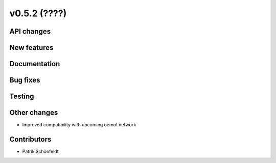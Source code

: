v0.5.2 (????)
-------------

API changes
###########

New features
############

Documentation
#############

Bug fixes
#########

Testing
#######

Other changes
#############

* Improved compatibility with upcoming oemof.network

Contributors
############

* Patrik Schönfeldt
